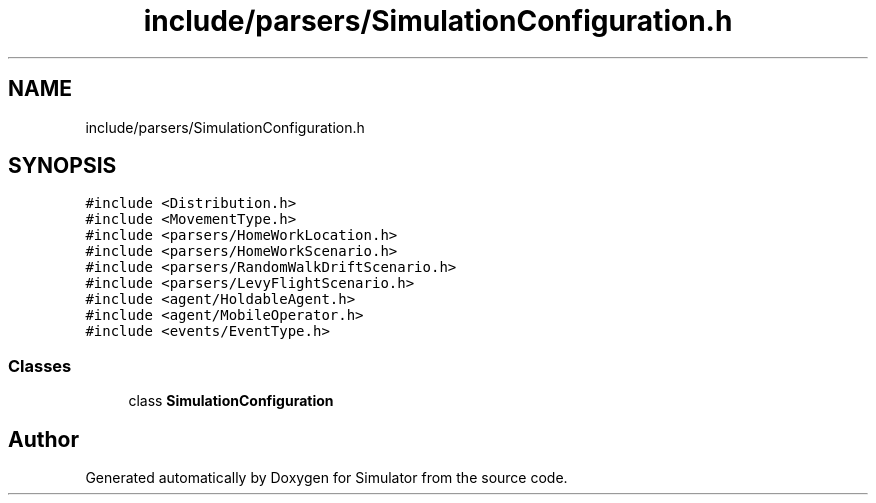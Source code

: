 .TH "include/parsers/SimulationConfiguration.h" 3 "Thu May 20 2021" "Simulator" \" -*- nroff -*-
.ad l
.nh
.SH NAME
include/parsers/SimulationConfiguration.h
.SH SYNOPSIS
.br
.PP
\fC#include <Distribution\&.h>\fP
.br
\fC#include <MovementType\&.h>\fP
.br
\fC#include <parsers/HomeWorkLocation\&.h>\fP
.br
\fC#include <parsers/HomeWorkScenario\&.h>\fP
.br
\fC#include <parsers/RandomWalkDriftScenario\&.h>\fP
.br
\fC#include <parsers/LevyFlightScenario\&.h>\fP
.br
\fC#include <agent/HoldableAgent\&.h>\fP
.br
\fC#include <agent/MobileOperator\&.h>\fP
.br
\fC#include <events/EventType\&.h>\fP
.br

.SS "Classes"

.in +1c
.ti -1c
.RI "class \fBSimulationConfiguration\fP"
.br
.in -1c
.SH "Author"
.PP 
Generated automatically by Doxygen for Simulator from the source code\&.
